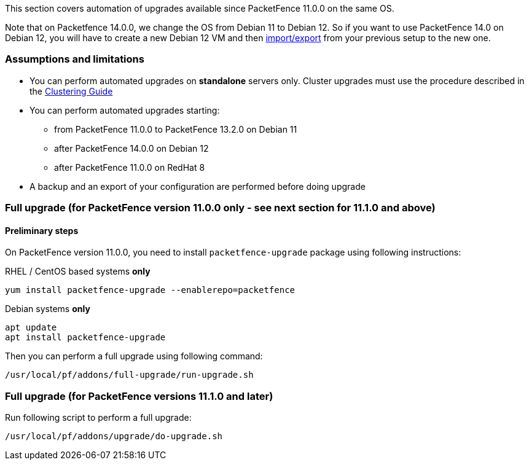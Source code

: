 // to display images directly on GitHub
ifdef::env-github[]
:encoding: UTF-8
:lang: en
:doctype: book
:toc: left
:imagesdir: ../images
endif::[]

////

    This file is part of the PacketFence project.

    See PacketFence_Installation_Guide.asciidoc
    for authors, copyright and license information.

////

//== Automation of upgrades

This section covers automation of upgrades available since PacketFence 11.0.0 on the same OS.

Note that on Packetfence 14.0.0, we change the OS from Debian 11 to Debian 12.
So if you want to use PacketFence 14.0 on Debian 12, you will have to create a new Debian 12 VM
and then <<PacketFence_Installation_Guide.html#_exportimport_mechanism,import/export>>
from your previous setup to the new one.

=== Assumptions and limitations

* You can perform automated upgrades on **standalone** servers only. Cluster
  upgrades must use the procedure described in the
  <<PacketFence_Clustering_Guide.asciidoc#_performing_an_upgrade_on_a_cluster,Clustering
  Guide>>
* You can perform automated upgrades starting:
** from PacketFence 11.0.0 to PacketFence 13.2.0 on Debian 11
** after PacketFence 14.0.0 on Debian 12
** after PacketFence 11.0.0 on RedHat 8
* A backup and an export of your configuration are performed before doing upgrade

=== Full upgrade (for PacketFence version 11.0.0 only - see next section for 11.1.0 and above)

==== Preliminary steps

On PacketFence version 11.0.0, you need to install `packetfence-upgrade` package using following instructions:

.RHEL / CentOS based systems **only**
[source,bash]
----
yum install packetfence-upgrade --enablerepo=packetfence
----

.Debian systems **only**
[source,bash]
----
apt update
apt install packetfence-upgrade
----

Then you can perform a full upgrade using following command:

[source,bash]
----
/usr/local/pf/addons/full-upgrade/run-upgrade.sh
----

=== Full upgrade (for PacketFence versions 11.1.0 and later)

Run following script to perform a full upgrade:

[source,bash]
----
/usr/local/pf/addons/upgrade/do-upgrade.sh
----
